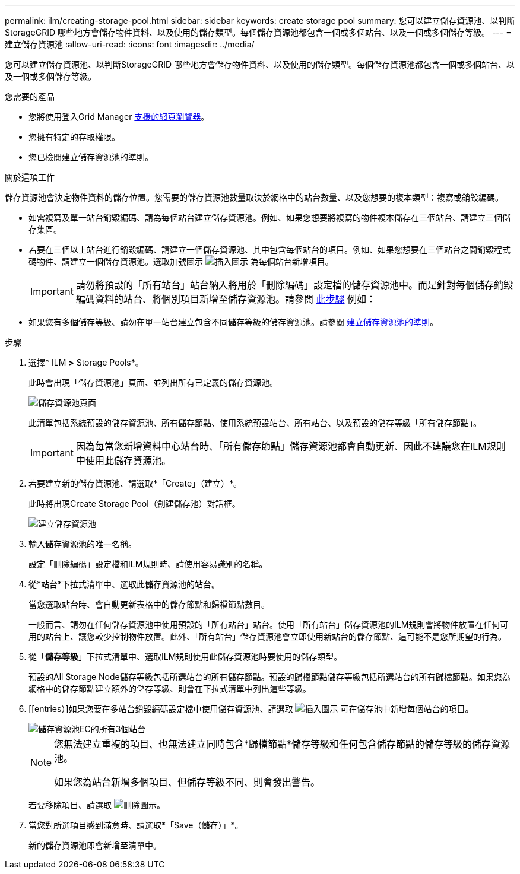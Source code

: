 ---
permalink: ilm/creating-storage-pool.html 
sidebar: sidebar 
keywords: create storage pool 
summary: 您可以建立儲存資源池、以判斷StorageGRID 哪些地方會儲存物件資料、以及使用的儲存類型。每個儲存資源池都包含一個或多個站台、以及一個或多個儲存等級。 
---
= 建立儲存資源池
:allow-uri-read: 
:icons: font
:imagesdir: ../media/


[role="lead"]
您可以建立儲存資源池、以判斷StorageGRID 哪些地方會儲存物件資料、以及使用的儲存類型。每個儲存資源池都包含一個或多個站台、以及一個或多個儲存等級。

.您需要的產品
* 您將使用登入Grid Manager xref:../admin/web-browser-requirements.adoc[支援的網頁瀏覽器]。
* 您擁有特定的存取權限。
* 您已檢閱建立儲存資源池的準則。


.關於這項工作
儲存資源池會決定物件資料的儲存位置。您需要的儲存資源池數量取決於網格中的站台數量、以及您想要的複本類型：複寫或銷毀編碼。

* 如需複寫及單一站台銷毀編碼、請為每個站台建立儲存資源池。例如、如果您想要將複寫的物件複本儲存在三個站台、請建立三個儲存集區。
* 若要在三個以上站台進行銷毀編碼、請建立一個儲存資源池、其中包含每個站台的項目。例如、如果您想要在三個站台之間銷毀程式碼物件、請建立一個儲存資源池。選取加號圖示 image:../media/icon_plus_sign_black_on_white.gif["插入圖示"] 為每個站台新增項目。
+

IMPORTANT: 請勿將預設的「所有站台」站台納入將用於「刪除編碼」設定檔的儲存資源池中。而是針對每個儲存銷毀編碼資料的站台、將個別項目新增至儲存資源池。請參閱 <<entries,此步驟>> 例如：

* 如果您有多個儲存等級、請勿在單一站台建立包含不同儲存等級的儲存資源池。請參閱 xref:guidelines-for-creating-storage-pools.adoc[建立儲存資源池的準則]。


.步驟
. 選擇* ILM *>* Storage Pools*。
+
此時會出現「儲存資源池」頁面、並列出所有已定義的儲存資源池。

+
image::../media/storage_pools_page.png[儲存資源池頁面]

+
此清單包括系統預設的儲存資源池、所有儲存節點、使用系統預設站台、所有站台、以及預設的儲存等級「所有儲存節點」。

+

IMPORTANT: 因為每當您新增資料中心站台時、「所有儲存節點」儲存資源池都會自動更新、因此不建議您在ILM規則中使用此儲存資源池。

. 若要建立新的儲存資源池、請選取*「Create」（建立）*。
+
此時將出現Create Storage Pool（創建儲存池）對話框。

+
image::../media/create_storage_pool.png[建立儲存資源池]

. 輸入儲存資源池的唯一名稱。
+
設定「刪除編碼」設定檔和ILM規則時、請使用容易識別的名稱。

. 從*站台*下拉式清單中、選取此儲存資源池的站台。
+
當您選取站台時、會自動更新表格中的儲存節點和歸檔節點數目。

+
一般而言、請勿在任何儲存資源池中使用預設的「所有站台」站台。使用「所有站台」儲存資源池的ILM規則會將物件放置在任何可用的站台上、讓您較少控制物件放置。此外、「所有站台」儲存資源池會立即使用新站台的儲存節點、這可能不是您所期望的行為。

. 從「*儲存等級*」下拉式清單中、選取ILM規則使用此儲存資源池時要使用的儲存類型。
+
預設的All Storage Node儲存等級包括所選站台的所有儲存節點。預設的歸檔節點儲存等級包括所選站台的所有歸檔節點。如果您為網格中的儲存節點建立額外的儲存等級、則會在下拉式清單中列出這些等級。

. [[entries）]如果您要在多站台銷毀編碼設定檔中使用儲存資源池、請選取 image:../media/icon_plus_sign_black_on_white.gif["插入圖示"] 可在儲存池中新增每個站台的項目。
+
image::../media/storage_pools_all_3_sites_for_ec.png[儲存資源池EC的所有3個站台]

+
[NOTE]
====
您無法建立重複的項目、也無法建立同時包含*歸檔節點*儲存等級和任何包含儲存節點的儲存等級的儲存資源池。

如果您為站台新增多個項目、但儲存等級不同、則會發出警告。

====
+
若要移除項目、請選取 image:../media/icon_nms_delete_new.gif["刪除圖示"]。

. 當您對所選項目感到滿意時、請選取*「Save（儲存）」*。
+
新的儲存資源池即會新增至清單中。


